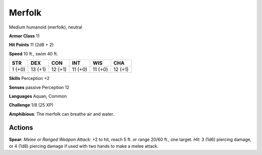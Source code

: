 
.. _srd:merfolk:

Merfolk
-------

Medium humanoid (merfolk), neutral

**Armor Class** 11

**Hit Points** 11 (2d8 + 2)

**Speed** 10 ft., swim 40 ft.

+----------+-----------+-----------+-----------+-----------+-----------+
| STR      | DEX       | CON       | INT       | WIS       | CHA       |
+==========+===========+===========+===========+===========+===========+
| 1 (+0)   | 13 (+1)   | 12 (+1)   | 11 (+0)   | 11 (+0)   | 12 (+1)   |
+----------+-----------+-----------+-----------+-----------+-----------+

**Skills** Perception +2

**Senses** passive Perception 12

**Languages** Aquan, Common

**Challenge** 1/8 (25 XP)

**Amphibious**: The merfolk can breathe air and water.

Actions
~~~~~~~~~~~~~~~~~~~~~~~~~~~~~~~~~

**Spear**: *Melee or Ranged Weapon Attack*: +2 to hit, reach 5 ft. or
range 20/60 ft., one target. *Hit*: 3 (1d6) piercing damage, or 4 (1d8)
piercing damage if used with two hands to make a melee attack.
